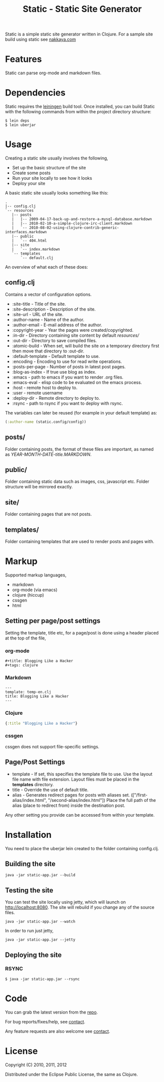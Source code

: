 #+title: Static - Static Site Generator
#+tags: static site generator
#+description: Static is a simple static site generator written in Clojure.
#+OPTIONS: toc:nil

Static is a simple static site generator written in Clojure. For a
sample site build using static see [[http://nakkaya.com][nakkaya.com]]

* Features

  Static can parse org-mode and markdown files.

* Dependencies

  Static requires the [[https://github.com/technomancy/leiningen][leiningen]] build tool. Once installed, you can
  build Static with the following commands from within the project
  directory structure:

  #+BEGIN_EXAMPLE
    $ lein deps
    $ lein uberjar
  #+END_EXAMPLE


* Usage

  Creating a static site usually involves the following,

   -  Set up the basic structure of the site
   -  Create some posts
   -  Run your site locally to see how it looks
   -  Deploy your site

  A basic static site usually looks something like this:

  #+BEGIN_EXAMPLE
    .
    |-- config.clj
    `-- resources
       |-- posts
       |   |-- 2009-04-17-back-up-and-restore-a-mysql-database.markdown
       |   |-- 2010-02-10-a-simple-clojure-irc-client.markdown
       |   `-- 2010-08-02-using-clojure-contrib-generic-interfaces.markdown
       |-- public
       |   `-- 404.html
       |-- site
       |   `-- index.markdown
       `-- templates
           `-- default.clj
  #+END_EXAMPLE

  An overview of what each of these does:

** config.clj

   Contains a vector of configuration options.

     -  :site-title - Title of the site.
     -  :site-description - Description of the site.
     -  :site-url - URL of the site.
     -  :author-name - Name of the author.
     -  :author-email - E-mail address of the author.
     -  :copyright-year - Year the pages were created/copyrighted.
     -  :in-dir - Directory containing site content by default /resources//
     -  :out-dir - Directory to save compiled files.
     -  :atomic-build - When set, will build the site on a temporary
        directory first then move that directory to :out-dir.
     -  :default-template - Default template to use.
     -  :encoding - Encoding to use for read write operations.
     -  :posts-per-page - Number of posts in latest post pages.
     -  :blog-as-index - If true use blog as index.
     -  :emacs - path to emacs if you want to render .org files.
     -  :emacs-eval - elisp code to be evaluated on the emacs process.
     -  :host - remote host to deploy to.
     -  :user - remote username
     -  :deploy-dir - Remote directory to deploy to.
     -  :rsync - path to rsync if you want to deploy with rsync.

   The variables can later be reused (for example in your default template) as:

   #+BEGIN_SRC clojure
     (:author-name (static.config/config))
   #+END_SRC

** posts/

   Folder containing posts, the format of these files are important, as
   named as /YEAR-MONTH-DATE-title.MARKDOWN/.

** public/

   Folder containing static data such as images, css, javascript etc.
   Folder structure will be mirrored exactly.

** site/

   Folder containing pages that are not posts.

** templates/

   Folder containing templates that are used to render posts and pages
   with.

* Markup

  Supported markup languages,

   - markdown
   - org-mode (via emacs)
   - clojure (hiccup)
   - cssgen
   - html

** Setting per page/post settings

   Setting the template, title etc, for a page/post is done using a
   header placed at the top of the file,

*** org-mode

    #+BEGIN_EXAMPLE
      ,#+title: Blogging Like a Hacker
      ,#+tags: clojure
    #+END_EXAMPLE

*** Markdown

    #+BEGIN_EXAMPLE
      ---
      template: temp-en.clj
      title: Blogging Like a Hacker
      ---
    #+END_EXAMPLE

*** Clojure

    #+BEGIN_SRC clojure
      {:title "Blogging Like a Hacker"}
    #+END_SRC

*** cssgen

    cssgen does not support file-specific settings.

** Page/Post Settings

    - template - If set, this specifies the template file to use. Use the
      layout file name with file extension. Layout files must be
      placed in the *templates* directory.
    - title - Override the use of default title.
    - alias - Generates redirect pages for posts with aliases
      set. (["/first-alias/index.html", "/second-alias/index.html"])
      Place the full path of the alias (place to redirect from) inside
      the destination post.

   Any other setting you provide can be accessed from within your
   template.

* Installation

  You need to place the uberjar lein created to the folder containing
  config.clj.

** Building the site

   #+BEGIN_EXAMPLE
     java -jar static-app.jar --build
   #+END_EXAMPLE

** Testing the site

   You can test the site locally using jetty, which will launch on http://localhost:8080. 
   The site will rebuild if you change any of the source files.

   #+BEGIN_EXAMPLE
     java -jar static-app.jar --watch
   #+END_EXAMPLE

   In order to run just jetty,

   #+BEGIN_EXAMPLE
     java -jar static-app.jar --jetty
   #+END_EXAMPLE

** Deploying the site
*** RSYNC

    #+BEGIN_EXAMPLE
      $ java -jar static-app.jar --rsync
    #+END_EXAMPLE

* Code

  You can grab the latest version from the [[https://github.com/nakkaya/static][repo]].

  For bug reports/fixes/help, see [[http://nakkaya.com/contact.html][contact]].

  Any feature requests are also welcome see [[http://nakkaya.com/contact.html][contact]].

* License

  Copyright (C) 2010, 2011, 2012

  Distributed under the Eclipse Public License, the same as Clojure.
